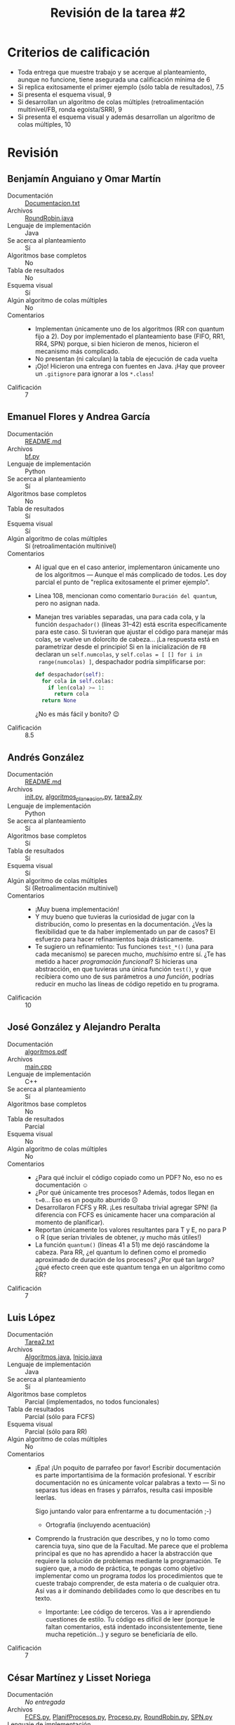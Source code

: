 #+title: Revisión de la tarea #2
#+options: toc:nil num:nil

* Criterios de calificación

- Toda entrega que muestre trabajo y se acerque al planteamiento,
  aunque no funcione, tiene asegurada una calificación mínima de 6
- Si replica exitosamente el primer ejemplo (sólo tabla de
  resultados), 7.5
- Si presenta el esquema visual, 9
- Si desarrollan un algoritmo de colas múltiples (retroalimentación
  multinivel/FB, ronda egoísta/SRR), 9
- Si presenta el esquema visual y además desarrollan un algoritmo de
  colas múltiples, 10

* Revisión

** Benjamín Anguiano y Omar Martín
- Documentación :: [[./AnguianoBenjamin-martinOmar/Documentacion.txt][Documentacion.txt]]
- Archivos :: [[./AnguianoBenjamin-martinOmar/RoundRobin.java][RoundRobin.java]]
- Lenguaje de implementación :: Java
- Se acerca al planteamiento :: Sí
- Algoritmos base completos :: No
- Tabla de resultados :: No
- Esquema visual :: Sí
- Algún algoritmo de colas múltiples :: No
- Comentarios ::
  - Implementan únicamente uno de los algoritmos (RR con quantum fijo
    a 2). Doy por implementado el planteamiento base (FIFO, RR1, RR4,
    SPN) porque, si bien hicieron de menos, hicieron el mecanismo más
    complicado.
  - No presentan (ni calculan) la tabla de ejecución de cada vuelta
  - ¡Ojo! Hicieron una entrega con fuentes en Java. ¡Hay que proveer
    un =.gitignore= para ignorar a los =*.class=!
- Calificación :: 7

** Emanuel Flores y Andrea García
- Documentación :: [[./FloresEmanuel-GarciaAndrea/README.md][README.md]]
- Archivos :: [[./FloresEmanuel-GarciaAndrea/bf.py][bf.py]]
- Lenguaje de implementación :: Python
- Se acerca al planteamiento :: Sí
- Algoritmos base completos :: No
- Tabla de resultados :: Sí
- Esquema visual :: Sí
- Algún algoritmo de colas múltiples :: Sí (retroalimentación multinivel)
- Comentarios ::
  - Al igual que en el caso anterior, implementaron únicamente uno de
    los algoritmos — Aunque el más complicado de todos. Les doy
    parcial el punto de "replica exitosamente el primer ejemplo".
  - Línea 108, mencionan como comentario =Duración del quantum=, pero
    no asignan nada.
  - Manejan tres variables separadas, una para cada cola, y la función
    =despachador()= (líneas 31–42) está escrita específicamente para
    este caso. Si tuvieran que ajustar el código para manejar más
    colas, se vuelve un dolorcito de cabeza... ¡La respuesta está en
    parametrizar desde el principio! Si en la inicialización de =FB=
    declaran un =self.numcolas=, y =self.colas = [ [] for i in
    range(numcolas) ]=, despachador podría simplificarse por:
    #+begin_src python
    def despachador(self):
      for cola in self.colas:
        if len(cola) >= 1:
          return cola
      return None
    #+end_src
    ¿No es más fácil y bonito? 😉
- Calificación :: 8.5

** Andrés González
- Documentación :: [[./GonzálezAndrés/README.md][README.md]]
- Archivos :: [[./GonzálezAndrés/__init__.py][__init__.py]], [[./GonzálezAndrés/algoritmos_planeacion.py][algoritmos_planeacion.py]], [[./GonzálezAndrés/tarea2.py][tarea2.py]]
- Lenguaje de implementación :: Python
- Se acerca al planteamiento :: Sí
- Algoritmos base completos :: Sí
- Tabla de resultados :: Sí
- Esquema visual :: Sí
- Algún algoritmo de colas múltiples :: Sí (Retroalimentación multinivel)
- Comentarios ::
  - ¡Muy buena implementación!
  - Y muy bueno que tuvieras la curiosidad de jugar con la
    distribución, como lo presentas en la documentación. ¿Ves la
    flexibilidad que te da haber implementado un par de casos? El
    esfuerzo para hacer refinamientos baja drásticamente.
  - Te sugiero un refinamiento: Tus funciones =test_*()= (una para
    cada mecanismo) se parecen mucho, /muchísimo/ entre sí. ¿Te has
    metido a hacer /programación funcional/? Si hicieras una
    abstracción, en que tuvieras una única función =test()=, y que
    recibiera como uno de sus parámetros a /una función/, podrías
    reducir en mucho las líneas de código repetido en tu programa.
- Calificación :: 10

** José González y Alejandro Peralta
- Documentación :: [[./GonzalezPastor-PeraltaEspinosa/algoritmos.pdf][algoritmos.pdf]]
- Archivos :: [[./GonzalezPastor-PeraltaEspinosa/main.cpp][main.cpp]]
- Lenguaje de implementación :: C++
- Se acerca al planteamiento :: Sí
- Algoritmos base completos :: No
- Tabla de resultados :: Parcial
- Esquema visual :: No
- Algún algoritmo de colas múltiples :: No
- Comentarios ::
  - ¿Para qué incluir el código copiado como un PDF? No, eso no es
    documentación ☺
  - ¿Por qué únicamente tres procesos? Además, todos llegan en
    =t=0=... Eso es un poquito aburrido ☹
  - Desarrollaron FCFS y RR. ¡Les resultaba trivial agregar SPN! (la
    diferencia con FCFS es únicamente hacer una comparación al momento
    de planificar).
  - Reportan únicamente los valores resultantes para T y E, no para P
    o R (que serían triviales de obtener, ¡y mucho más útiles!)
  - La función =quantum()= (líneas 41 a 51) me dejó rascándome la
    cabeza. Para RR, ¿el quantum lo definen como el promedio
    aproximado de duración de los procesos? ¿Por qué tan largo? ¿qué
    efecto creen que este quantum tenga en un algoritmo como RR?
- Calificación :: 7

** Luis López
- Documentación :: [[./LopezLuis/Tarea2.txt][Tarea2.txt]]
- Archivos :: [[./LopezLuis/Algoritmos.java][Algoritmos.java]], [[./LopezLuis/Inicio.java][Inicio.java]]
- Lenguaje de implementación :: Java
- Se acerca al planteamiento :: Sí
- Algoritmos base completos :: Parcial (implementados, no todos
     funcionales)
- Tabla de resultados :: Parcial (sólo para FCFS)
- Esquema visual :: Parcial (sólo para RR)
- Algún algoritmo de colas múltiples :: No
- Comentarios ::
  - ¡Epa! ¡Un poquito de parrafeo por favor! Escribir documentación es
    parte importantísima de la formación profesional. Y escribir
    documentación no es únicamente volcar palabras a texto — Si no
    separas tus ideas en frases y párrafos, resulta casi imposible
    leerlas.

    Sigo juntando valor para enfrentarme a tu documentación ;-)
    - Ortografía (incluyendo acentuación)
  - Comprendo la frustración que describes, y no lo tomo como carencia
    tuya, sino que de la Facultad. Me parece que el problema principal
    es que no has aprendido a hacer la abstracción que requiere la
    solución de problemas mediante la programación. Te sugiero que, a
    modo de práctica, te pongas como objetivo implementar como un
    programa /todos/ los procedimientos que te cueste trabajo
    comprender, de esta materia o de cualquier otra. Así vas a ir
    dominando debilidades como lo que describes en tu texto.
    - Importante: Lee código de terceros. Vas a ir aprendiendo
      cuestiones de estilo. Tu código es difícil de leer (porque le
      faltan comentarios, está indentado inconsistentemente, tiene
      mucha repetición...) y seguro se beneficiaría de ello.
- Calificación :: 7

** César Martínez y Lisset Noriega
- Documentación :: /No entregada/
- Archivos :: [[./MartinezCesar-NoriegaLisset/FCFS.py][FCFS.py]], [[./MartinezCesar-NoriegaLisset/PlanifProcesos.py][PlanifProcesos.py]], [[./MartinezCesar-NoriegaLisset/Proceso.py][Proceso.py]], [[./MartinezCesar-NoriegaLisset/RoundRobin.py][RoundRobin.py]], [[./MartinezCesar-NoriegaLisset/SPN.py][SPN.py]]
- Lenguaje de implementación :: Python
- Se acerca al planteamiento :: Sí
- Algoritmos base completos :: Sí
- Tabla de resultados :: Sí
- Esquema visual :: Sí
- Algún algoritmo de colas múltiples :: No
- Comentarios ::
  - Cuando Python se encuentra con programas que incluyen múltiples
    archivos fuente, los deja pre-compilados en el directorio
    =__pycache__=. ¡Recuerden agregar dicho directorio a su =.gitignore=!
  - ¡Buena implementación y fácil de leer!
- Calificación :: 9

** Néstor Martínez
- Documentación :: [[./MartinezNestor/README.md][README.md]]
- Archivos ::  [[./MartinezNestor/fcfs.py][fcfs.py]], [[./MartinezNestor/foundations.py][foundations.py]], [[./MartinezNestor/main.py][main.py]], [[./MartinezNestor/rr1.py][rr1.py]], [[./MartinezNestor/rr4.py][rr4.py]],
              [[./MartinezNestor/spn.py][spn.py]], [[./MartinezNestor/test.py][test.py]], [[./MartinezNestor/images/fcs_table.png][fcs_table.png]], [[./MartinezNestor/images/results.png][results.png]], [[./MartinezNestor/images/rr1.png][rr1.png]],
              [[./MartinezNestor/images/rr4.png][rr1_table.png]], [[./MartinezNestor/images/spn.png][rr4.png]], [[./MartinezNestor/images/rr1_table.png][spn.png]]
- Lenguaje de implementación :: Python
- Se acerca al planteamiento :: Sí
- Algoritmos base completos :: Sí
- Tabla de resultados :: Sí
- Esquema visual :: Sí
- Algún algoritmo de colas múltiples :: No
- Comentarios ::
  - Buena implementación. ¡Muy buen uso de las estructuras que te
    provee =Foundation()=! Te ayudan a que el código sea mucho más
    claro
    - Aunque me hizo esperar un poco más en cuestión de estilo. Hay
      mucha repetición de código; particularmente RR1 y RR4, podrían
      ser dos implementaciones muy cercanas, parametrizadas.
- Calificación :: 9

** Luis Mata
- Documentación :: /No entregada/
- Archivos :: [[./MataLuis/alea.py][alea.py]], [[./MataLuis/fifo.py][fifo.py]], [[./MataLuis/main.py][main.py]], [[./MataLuis/rond.py][rond.py]]
- Lenguaje de implementación :: Python
- Se acerca al planteamiento :: Sí
- Algoritmos base completos :: No (falta SPN)
- Tabla de resultados :: Sí
- Esquema visual :: No
- Algún algoritmo de colas múltiples :: No
- Comentarios ::
  - No implementas SPN (que, al ser cooperativo, es /muy/
    simple... ¡Apenas un FCFS con una comparación más!)
  - Para los valores P y R de las tablas, sería mucho más adecuado
    utilizar aritmética de punto flotante (no entera). En Python, para
    convertir un entero en flotante basta con multiplicarlo por =1.0=,
    o usar la función =float()=: =float(5)= te da =5.0=.
- Calificación :: 7

** Max Serrano
- Documentación :: /No entregada/
- Archivos :: [[./MaxSerrano/t2.py][t2.py]]
- Lenguaje de implementación :: Python
- Se acerca al planteamiento :: Sí
- Algoritmos base completos :: No
- Tabla de resultados :: No
- Esquema visual :: No
- Algún algoritmo de colas múltiples :: No
- Comentarios ::
  - Únicamente implementas FIFO, y no funciona ☹
  - Sin documentación ni comentarios... Ni cómo ayudarte ☹
- Calificación :: 6

** Luis Moreno y Ángel Ramírez
- Documentación :: [[./MorenoLuis-RamirezAngel/Tarea2SistOp.pdf][Tarea2SistOp.pdf]]
- Archivos :: [[./MorenoLuis-RamirezAngel/Tarea2SistOp.c][Tarea2SistOp.c]]
- Lenguaje de implementación :: C
- Se acerca al planteamiento :: Sí
- Algoritmos base completos :: Sí
- Tabla de resultados :: Sí
- Esquema visual :: Sí
- Algún algoritmo de colas múltiples :: No
- Comentarios ::
  - Agradezco que lo documentaran — La función =time()= es provista en
    Linux por =time.h=.
  - Buena implementación, bastante fácil de leer. Los comentarios
    ayudan a la comprensión.
  - al igual que a otros compañeros, les comento: A veces suena más
    difícil planificar hacer las cosas /bonito/... Pero si se hubieran
    ahorrado la repetición de código, el código les habría resultado
    probablemente más fácil, y seguramente más mantenible (y, claro,
    más legible).
- Calificación :: 9

** Ricardo Muñoz y Saúl Gabino
- Documentación :: /No entregada/
- Archivos :: [[./Mu%C3%B1ozRicardo-GabinoSaul/round_robin/roundrobin.py][roundrobin.py]]
- Lenguaje de implementación :: Python
- Se acerca al planteamiento :: Sí
- Algoritmos base completos :: No (sólo RR)
- Tabla de resultados :: No
- Esquema visual :: Sí
- Algún algoritmo de colas múltiples :: No
- Comentarios ::
  - Implementaron correctamente RR parametrizable, pero no incluyeron
    a ningún otro algoritmo
  - Tuve que meterme a hacerle cirugía al programa para que
    funcionara. Sin documentación, sin instrucciones, esperando
    entrada de teclado... Y con un error de datos (tuve que comentar
    las líneas 47 y 48 para que funcionara.
- Calificación :: 7.5

** Jorge Ramos y Brian Espinoza
- Documentación :: [[./RamosJorge-EspinozaBrian/readme.md][readme.md]]
- Archivos :: [[./RamosJorge-EspinozaBrian/tarea2.py][tarea2.py]]
- Lenguaje de implementación :: Python
- Se acerca al planteamiento :: Sí
- Algoritmos base completos :: No (falta SPN)
- Tabla de resultados :: Sí
- Esquema visual :: Sí
- Algún algoritmo de colas múltiples :: No
- Comentarios ::
  - Los nombres que usan para las variables (p.ej. =t, L, i, CC= en
    =RoundRobin()=) dificultan poder entender y comentar acerca del
    programa ☹
  - ¡La implementación de SPN debería ser trivial una vez que tienen
    FCFS lista!
- Calificación :: 8.5

** Cristian Romero y Ulysses López
- Documentación :: [[./RomeroCristian_LopezUlysses/README.md][README.md]]
- Archivos :: [[./RomeroCristian_LopezUlysses/main.py][main.py]], [[./RomeroCristian_LopezUlysses/procesos/Fcfs.py][Fcfs.py]], [[./RomeroCristian_LopezUlysses/procesos/Planificar.py][Planificar.py]], [[./RomeroCristian_LopezUlysses/procesos/Proceso.py][Proceso.py]], [[./RomeroCristian_LopezUlysses/procesos/RRobin.py][RRobin.py]], [[./RomeroCristian_LopezUlysses/procesos/Spn.py][Spn.py]]
- Lenguaje de implementación :: Python
- Se acerca al planteamiento :: Sí
- Algoritmos base completos :: Sí
- Tabla de resultados :: Sí
- Esquema visual :: Sí
- Algún algoritmo de colas múltiples :: No
- Comentarios ::
  - ¡Buena presentación! :-]
  - El programa muestra resultados un poco confusos por no saber como
    manejar el "no hay nada que hacer". Dado que aleatorizan la
    llegada, para evaluar las ejecuciones agregué esta línea en
    =main.py=, línea 12, forzando a que éste comience en cero:
    #+begin_src python
    procesos.append(Proceso([70,600], [0,0]))
    #+end_src
  - Aún así, sigue habiendo algunos resultados de la ejecución que no
    comprendo:
    #+begin_src text
      Round Robin: T = 13.83 , E = 9.67 , P = 3.29
      |Z||J||W||Z||J||W||Z||W||Z||W||L||Z||W||L||U||Q||Z||W||L||U||Q||L||U||Q||U|| |

      Round Robin: T = 2.33 , E = 1.00 , P = 1.67
      |Z||J||W||Z||W|| || || || ||L|| || || ||U|| ||Q|| |
    #+end_src
    ¿Por qué hay esos espacios a medio camino? Implementaron RR4
    multiplicando el total de tiempos — ¡Pero no hicieron lo mismo para
    considerar el tiempo de llegadas!
  - Recuerden que SPN es un algoritmo /cooperativo/, no
    apropiativo. Esto es, no puede tomar decisiones de planificación
    durante el tiempo de ejecución de algún proceso. El programa me
    muestra:
    #+begin_src text
      SPN: T = 7.83 , E = 3.67 , P = 1.65
      |Z||J||J||Z||Z||Z||Z||Z||W||L||L||L||L||U||U||Q||Q||Q||U||U||W||W||W||W||W|| |
    #+end_src
    =J= únicamente debería planificarse cuando =Z= termine su ejecución.
- Calificación :: 8.5

** Ricardo Rosales
- Documentación :: [[./RosalesRicardo/README.md][README.md]]
- Archivos ::  [[./RosalesRicardo/index.html][index.html]], [[./RosalesRicardo/js/index.js][index.js]]
- Lenguaje de implementación :: Javascript
- Se acerca al planteamiento :: Sí
- Algoritmos base completos :: No (sólo FCFS)
- Tabla de resultados :: Sí
- Esquema visual :: No
- Algún algoritmo de colas múltiples :: Sí (FB)
- Comentarios ::
  - ¡Por fin algo nuevo! ☺ Me da gusto revisar la lógica de alguien
    que tiene "callo" a implementar sus ideas desde un paradigma
    distinto — Javascript, sacando HTML
  - Te sugiero separar la presentación de la lógica. En tu función
    =generaTablaBase= generas una tabla HTML, con sus atributos de
    despliegue (CSS), y le vas dando el contenido. Tus programas
    resultarán mucho más mantenibles si separas la parte de despliegue
    y estética de la parte de funcionalidad.
    - En el caso específico de HTML / Javascript / CSS, te sugiero el
      uso de clases, y la definición (aunque sea en línea) de un
      estilo CSS que aplique a todos los elementos, en vez de irles
      dando estilo al irlos creando
  - Tu implementación de retroalimentación multinivel es bastante
    rara, al considerar al elemento con /un tiempo de inicio menor/
    (=encuentraMenor()=) — ¡Esa información no debería ser relevante
    para este planificador!
    - No hay manejo de quantums, tiempo restante, ... — Si bien veo
      que comenzaste a implementar retroalimentación multinivel... Lo
      que tienes es otra cosa ☹ ¡Revisa los conceptos!
- Calificación :: 8

** Eric Sanabria
- Documentación :: [[./SanabriaErik/Readme.md][Readme.md]]
- Archivos :: [[./SanabriaErik/fcfs.cpp][fcfs.cpp]], [[./SanabriaErik/fcfs.h][fcfs.h]], [[./SanabriaErik/main.cpp][main.cpp]], [[./SanabriaErik/proc.cpp][proc.cpp]], [[./SanabriaErik/proc.h][proc.h]], [[./SanabriaErik/roundrobin.cpp][roundrobin.cpp]], [[./SanabriaErik/roundrobin.h][roundrobin.h]]
- Lenguaje de implementación :: C++
- Se acerca al planteamiento :: Sí
- Algoritmos base completos :: No (falta SPN)
- Tabla de resultados :: Sí (FCFS)
- Esquema visual :: No
- Algún algoritmo de colas múltiples :: No
- Comentarios ::
  - Respecto a tu documentación: Te sugiero distinguir
    /requerimientos/ (no funciona sin eso) de /entorno de
    desarrollo/. Para el programa que presentas, nada te requiere ni
    una versión específica de Linux, ni un tipo específico de
    procesador — Esos no son /requerimientos/.
    - Eclipse... podría ser, porque requiere picarle un poquito
      compilarlo /a pelo/ desde línea de comando con gcc ;-)
  - Hay alguna falla lógica en tu implementación de Round Robin:
    Después de ejecutar un quantum, sigue marcando el mismo tiempo
    pendiente.
    #+begin_src text
      (...)
      a: 4 m_num_proc: 4 size: 9 f: 3
      P0procesando por 3 segundos... de un tiempo requerido: 11

      A P0 le faltan: 3 segundos y hemos perdido: 

      a: 5 m_num_proc: 4 size: 10 f: 3
      P0procesando por 3 segundos... de un tiempo requerido: 11

      A P0 le faltan: 3 segundos y hemos perdido: 

      a: 6 m_num_proc: 4 size: 11 f: 3
      P0procesando por 3 segundos... de un tiempo requerido: 11

      A P0 le faltan: 3 segundos y hemos perdido: 

      a: 7 m_num_proc: 4 size: 12 f: 3
      P0procesando por 3 segundos... de un tiempo requerido: 11

      A P0 le faltan: 3 segundos y hemos perdido: 
    #+end_src
- Calificación :: 7
